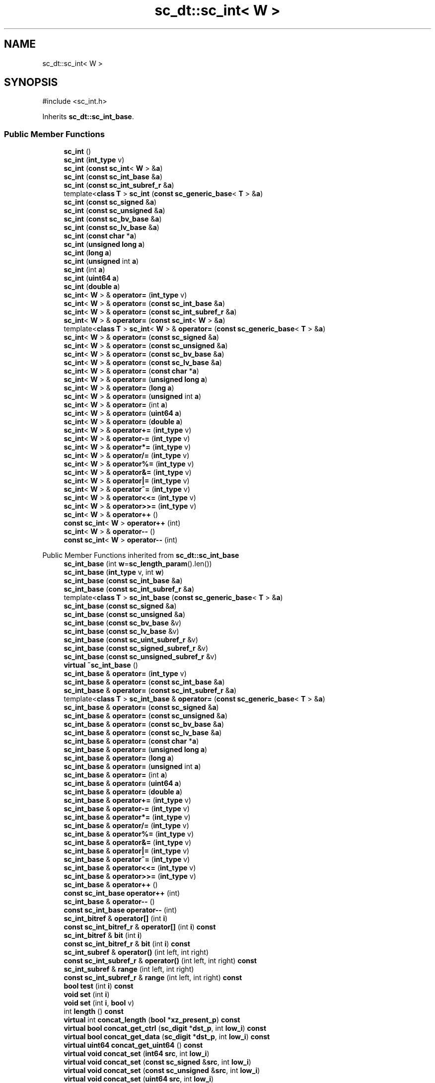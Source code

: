 .TH "sc_dt::sc_int< W >" 3 "VHDL simulator" \" -*- nroff -*-
.ad l
.nh
.SH NAME
sc_dt::sc_int< W >
.SH SYNOPSIS
.br
.PP
.PP
\fR#include <sc_int\&.h>\fP
.PP
Inherits \fBsc_dt::sc_int_base\fP\&.
.SS "Public Member Functions"

.in +1c
.ti -1c
.RI "\fBsc_int\fP ()"
.br
.ti -1c
.RI "\fBsc_int\fP (\fBint_type\fP v)"
.br
.ti -1c
.RI "\fBsc_int\fP (\fBconst\fP \fBsc_int\fP< \fBW\fP > &\fBa\fP)"
.br
.ti -1c
.RI "\fBsc_int\fP (\fBconst\fP \fBsc_int_base\fP &\fBa\fP)"
.br
.ti -1c
.RI "\fBsc_int\fP (\fBconst\fP \fBsc_int_subref_r\fP &\fBa\fP)"
.br
.ti -1c
.RI "template<\fBclass\fP \fBT\fP > \fBsc_int\fP (\fBconst\fP \fBsc_generic_base\fP< \fBT\fP > &\fBa\fP)"
.br
.ti -1c
.RI "\fBsc_int\fP (\fBconst\fP \fBsc_signed\fP &\fBa\fP)"
.br
.ti -1c
.RI "\fBsc_int\fP (\fBconst\fP \fBsc_unsigned\fP &\fBa\fP)"
.br
.ti -1c
.RI "\fBsc_int\fP (\fBconst\fP \fBsc_bv_base\fP &\fBa\fP)"
.br
.ti -1c
.RI "\fBsc_int\fP (\fBconst\fP \fBsc_lv_base\fP &\fBa\fP)"
.br
.ti -1c
.RI "\fBsc_int\fP (\fBconst\fP \fBchar\fP *\fBa\fP)"
.br
.ti -1c
.RI "\fBsc_int\fP (\fBunsigned\fP \fBlong\fP \fBa\fP)"
.br
.ti -1c
.RI "\fBsc_int\fP (\fBlong\fP \fBa\fP)"
.br
.ti -1c
.RI "\fBsc_int\fP (\fBunsigned\fP int \fBa\fP)"
.br
.ti -1c
.RI "\fBsc_int\fP (int \fBa\fP)"
.br
.ti -1c
.RI "\fBsc_int\fP (\fBuint64\fP \fBa\fP)"
.br
.ti -1c
.RI "\fBsc_int\fP (\fBdouble\fP \fBa\fP)"
.br
.ti -1c
.RI "\fBsc_int\fP< \fBW\fP > & \fBoperator=\fP (\fBint_type\fP v)"
.br
.ti -1c
.RI "\fBsc_int\fP< \fBW\fP > & \fBoperator=\fP (\fBconst\fP \fBsc_int_base\fP &\fBa\fP)"
.br
.ti -1c
.RI "\fBsc_int\fP< \fBW\fP > & \fBoperator=\fP (\fBconst\fP \fBsc_int_subref_r\fP &\fBa\fP)"
.br
.ti -1c
.RI "\fBsc_int\fP< \fBW\fP > & \fBoperator=\fP (\fBconst\fP \fBsc_int\fP< \fBW\fP > &\fBa\fP)"
.br
.ti -1c
.RI "template<\fBclass\fP \fBT\fP > \fBsc_int\fP< \fBW\fP > & \fBoperator=\fP (\fBconst\fP \fBsc_generic_base\fP< \fBT\fP > &\fBa\fP)"
.br
.ti -1c
.RI "\fBsc_int\fP< \fBW\fP > & \fBoperator=\fP (\fBconst\fP \fBsc_signed\fP &\fBa\fP)"
.br
.ti -1c
.RI "\fBsc_int\fP< \fBW\fP > & \fBoperator=\fP (\fBconst\fP \fBsc_unsigned\fP &\fBa\fP)"
.br
.ti -1c
.RI "\fBsc_int\fP< \fBW\fP > & \fBoperator=\fP (\fBconst\fP \fBsc_bv_base\fP &\fBa\fP)"
.br
.ti -1c
.RI "\fBsc_int\fP< \fBW\fP > & \fBoperator=\fP (\fBconst\fP \fBsc_lv_base\fP &\fBa\fP)"
.br
.ti -1c
.RI "\fBsc_int\fP< \fBW\fP > & \fBoperator=\fP (\fBconst\fP \fBchar\fP *\fBa\fP)"
.br
.ti -1c
.RI "\fBsc_int\fP< \fBW\fP > & \fBoperator=\fP (\fBunsigned\fP \fBlong\fP \fBa\fP)"
.br
.ti -1c
.RI "\fBsc_int\fP< \fBW\fP > & \fBoperator=\fP (\fBlong\fP \fBa\fP)"
.br
.ti -1c
.RI "\fBsc_int\fP< \fBW\fP > & \fBoperator=\fP (\fBunsigned\fP int \fBa\fP)"
.br
.ti -1c
.RI "\fBsc_int\fP< \fBW\fP > & \fBoperator=\fP (int \fBa\fP)"
.br
.ti -1c
.RI "\fBsc_int\fP< \fBW\fP > & \fBoperator=\fP (\fBuint64\fP \fBa\fP)"
.br
.ti -1c
.RI "\fBsc_int\fP< \fBW\fP > & \fBoperator=\fP (\fBdouble\fP \fBa\fP)"
.br
.ti -1c
.RI "\fBsc_int\fP< \fBW\fP > & \fBoperator+=\fP (\fBint_type\fP v)"
.br
.ti -1c
.RI "\fBsc_int\fP< \fBW\fP > & \fBoperator\-=\fP (\fBint_type\fP v)"
.br
.ti -1c
.RI "\fBsc_int\fP< \fBW\fP > & \fBoperator*=\fP (\fBint_type\fP v)"
.br
.ti -1c
.RI "\fBsc_int\fP< \fBW\fP > & \fBoperator/=\fP (\fBint_type\fP v)"
.br
.ti -1c
.RI "\fBsc_int\fP< \fBW\fP > & \fBoperator%=\fP (\fBint_type\fP v)"
.br
.ti -1c
.RI "\fBsc_int\fP< \fBW\fP > & \fBoperator&=\fP (\fBint_type\fP v)"
.br
.ti -1c
.RI "\fBsc_int\fP< \fBW\fP > & \fBoperator|=\fP (\fBint_type\fP v)"
.br
.ti -1c
.RI "\fBsc_int\fP< \fBW\fP > & \fBoperator^=\fP (\fBint_type\fP v)"
.br
.ti -1c
.RI "\fBsc_int\fP< \fBW\fP > & \fBoperator<<=\fP (\fBint_type\fP v)"
.br
.ti -1c
.RI "\fBsc_int\fP< \fBW\fP > & \fBoperator>>=\fP (\fBint_type\fP v)"
.br
.ti -1c
.RI "\fBsc_int\fP< \fBW\fP > & \fBoperator++\fP ()"
.br
.ti -1c
.RI "\fBconst\fP \fBsc_int\fP< \fBW\fP > \fBoperator++\fP (int)"
.br
.ti -1c
.RI "\fBsc_int\fP< \fBW\fP > & \fBoperator\-\-\fP ()"
.br
.ti -1c
.RI "\fBconst\fP \fBsc_int\fP< \fBW\fP > \fBoperator\-\-\fP (int)"
.br
.in -1c

Public Member Functions inherited from \fBsc_dt::sc_int_base\fP
.in +1c
.ti -1c
.RI "\fBsc_int_base\fP (int \fBw\fP=\fBsc_length_param\fP()\&.len())"
.br
.ti -1c
.RI "\fBsc_int_base\fP (\fBint_type\fP v, int \fBw\fP)"
.br
.ti -1c
.RI "\fBsc_int_base\fP (\fBconst\fP \fBsc_int_base\fP &\fBa\fP)"
.br
.ti -1c
.RI "\fBsc_int_base\fP (\fBconst\fP \fBsc_int_subref_r\fP &\fBa\fP)"
.br
.ti -1c
.RI "template<\fBclass\fP \fBT\fP > \fBsc_int_base\fP (\fBconst\fP \fBsc_generic_base\fP< \fBT\fP > &\fBa\fP)"
.br
.ti -1c
.RI "\fBsc_int_base\fP (\fBconst\fP \fBsc_signed\fP &\fBa\fP)"
.br
.ti -1c
.RI "\fBsc_int_base\fP (\fBconst\fP \fBsc_unsigned\fP &\fBa\fP)"
.br
.ti -1c
.RI "\fBsc_int_base\fP (\fBconst\fP \fBsc_bv_base\fP &v)"
.br
.ti -1c
.RI "\fBsc_int_base\fP (\fBconst\fP \fBsc_lv_base\fP &v)"
.br
.ti -1c
.RI "\fBsc_int_base\fP (\fBconst\fP \fBsc_uint_subref_r\fP &v)"
.br
.ti -1c
.RI "\fBsc_int_base\fP (\fBconst\fP \fBsc_signed_subref_r\fP &v)"
.br
.ti -1c
.RI "\fBsc_int_base\fP (\fBconst\fP \fBsc_unsigned_subref_r\fP &v)"
.br
.ti -1c
.RI "\fBvirtual\fP \fB~sc_int_base\fP ()"
.br
.ti -1c
.RI "\fBsc_int_base\fP & \fBoperator=\fP (\fBint_type\fP v)"
.br
.ti -1c
.RI "\fBsc_int_base\fP & \fBoperator=\fP (\fBconst\fP \fBsc_int_base\fP &\fBa\fP)"
.br
.ti -1c
.RI "\fBsc_int_base\fP & \fBoperator=\fP (\fBconst\fP \fBsc_int_subref_r\fP &\fBa\fP)"
.br
.ti -1c
.RI "template<\fBclass\fP \fBT\fP > \fBsc_int_base\fP & \fBoperator=\fP (\fBconst\fP \fBsc_generic_base\fP< \fBT\fP > &\fBa\fP)"
.br
.ti -1c
.RI "\fBsc_int_base\fP & \fBoperator=\fP (\fBconst\fP \fBsc_signed\fP &\fBa\fP)"
.br
.ti -1c
.RI "\fBsc_int_base\fP & \fBoperator=\fP (\fBconst\fP \fBsc_unsigned\fP &\fBa\fP)"
.br
.ti -1c
.RI "\fBsc_int_base\fP & \fBoperator=\fP (\fBconst\fP \fBsc_bv_base\fP &\fBa\fP)"
.br
.ti -1c
.RI "\fBsc_int_base\fP & \fBoperator=\fP (\fBconst\fP \fBsc_lv_base\fP &\fBa\fP)"
.br
.ti -1c
.RI "\fBsc_int_base\fP & \fBoperator=\fP (\fBconst\fP \fBchar\fP *\fBa\fP)"
.br
.ti -1c
.RI "\fBsc_int_base\fP & \fBoperator=\fP (\fBunsigned\fP \fBlong\fP \fBa\fP)"
.br
.ti -1c
.RI "\fBsc_int_base\fP & \fBoperator=\fP (\fBlong\fP \fBa\fP)"
.br
.ti -1c
.RI "\fBsc_int_base\fP & \fBoperator=\fP (\fBunsigned\fP int \fBa\fP)"
.br
.ti -1c
.RI "\fBsc_int_base\fP & \fBoperator=\fP (int \fBa\fP)"
.br
.ti -1c
.RI "\fBsc_int_base\fP & \fBoperator=\fP (\fBuint64\fP \fBa\fP)"
.br
.ti -1c
.RI "\fBsc_int_base\fP & \fBoperator=\fP (\fBdouble\fP \fBa\fP)"
.br
.ti -1c
.RI "\fBsc_int_base\fP & \fBoperator+=\fP (\fBint_type\fP v)"
.br
.ti -1c
.RI "\fBsc_int_base\fP & \fBoperator\-=\fP (\fBint_type\fP v)"
.br
.ti -1c
.RI "\fBsc_int_base\fP & \fBoperator*=\fP (\fBint_type\fP v)"
.br
.ti -1c
.RI "\fBsc_int_base\fP & \fBoperator/=\fP (\fBint_type\fP v)"
.br
.ti -1c
.RI "\fBsc_int_base\fP & \fBoperator%=\fP (\fBint_type\fP v)"
.br
.ti -1c
.RI "\fBsc_int_base\fP & \fBoperator&=\fP (\fBint_type\fP v)"
.br
.ti -1c
.RI "\fBsc_int_base\fP & \fBoperator|=\fP (\fBint_type\fP v)"
.br
.ti -1c
.RI "\fBsc_int_base\fP & \fBoperator^=\fP (\fBint_type\fP v)"
.br
.ti -1c
.RI "\fBsc_int_base\fP & \fBoperator<<=\fP (\fBint_type\fP v)"
.br
.ti -1c
.RI "\fBsc_int_base\fP & \fBoperator>>=\fP (\fBint_type\fP v)"
.br
.ti -1c
.RI "\fBsc_int_base\fP & \fBoperator++\fP ()"
.br
.ti -1c
.RI "\fBconst\fP \fBsc_int_base\fP \fBoperator++\fP (int)"
.br
.ti -1c
.RI "\fBsc_int_base\fP & \fBoperator\-\-\fP ()"
.br
.ti -1c
.RI "\fBconst\fP \fBsc_int_base\fP \fBoperator\-\-\fP (int)"
.br
.ti -1c
.RI "\fBsc_int_bitref\fP & \fBoperator[]\fP (int \fBi\fP)"
.br
.ti -1c
.RI "\fBconst\fP \fBsc_int_bitref_r\fP & \fBoperator[]\fP (int \fBi\fP) \fBconst\fP"
.br
.ti -1c
.RI "\fBsc_int_bitref\fP & \fBbit\fP (int \fBi\fP)"
.br
.ti -1c
.RI "\fBconst\fP \fBsc_int_bitref_r\fP & \fBbit\fP (int \fBi\fP) \fBconst\fP"
.br
.ti -1c
.RI "\fBsc_int_subref\fP & \fBoperator()\fP (int left, int right)"
.br
.ti -1c
.RI "\fBconst\fP \fBsc_int_subref_r\fP & \fBoperator()\fP (int left, int right) \fBconst\fP"
.br
.ti -1c
.RI "\fBsc_int_subref\fP & \fBrange\fP (int left, int right)"
.br
.ti -1c
.RI "\fBconst\fP \fBsc_int_subref_r\fP & \fBrange\fP (int left, int right) \fBconst\fP"
.br
.ti -1c
.RI "\fBbool\fP \fBtest\fP (int \fBi\fP) \fBconst\fP"
.br
.ti -1c
.RI "\fBvoid\fP \fBset\fP (int \fBi\fP)"
.br
.ti -1c
.RI "\fBvoid\fP \fBset\fP (int \fBi\fP, \fBbool\fP v)"
.br
.ti -1c
.RI "int \fBlength\fP () \fBconst\fP"
.br
.ti -1c
.RI "\fBvirtual\fP int \fBconcat_length\fP (\fBbool\fP *\fBxz_present_p\fP) \fBconst\fP"
.br
.ti -1c
.RI "\fBvirtual\fP \fBbool\fP \fBconcat_get_ctrl\fP (\fBsc_digit\fP *\fBdst_p\fP, int \fBlow_i\fP) \fBconst\fP"
.br
.ti -1c
.RI "\fBvirtual\fP \fBbool\fP \fBconcat_get_data\fP (\fBsc_digit\fP *\fBdst_p\fP, int \fBlow_i\fP) \fBconst\fP"
.br
.ti -1c
.RI "\fBvirtual\fP \fBuint64\fP \fBconcat_get_uint64\fP () \fBconst\fP"
.br
.ti -1c
.RI "\fBvirtual\fP \fBvoid\fP \fBconcat_set\fP (\fBint64\fP \fBsrc\fP, int \fBlow_i\fP)"
.br
.ti -1c
.RI "\fBvirtual\fP \fBvoid\fP \fBconcat_set\fP (\fBconst\fP \fBsc_signed\fP &\fBsrc\fP, int \fBlow_i\fP)"
.br
.ti -1c
.RI "\fBvirtual\fP \fBvoid\fP \fBconcat_set\fP (\fBconst\fP \fBsc_unsigned\fP &\fBsrc\fP, int \fBlow_i\fP)"
.br
.ti -1c
.RI "\fBvirtual\fP \fBvoid\fP \fBconcat_set\fP (\fBuint64\fP \fBsrc\fP, int \fBlow_i\fP)"
.br
.ti -1c
.RI "\fBbool\fP \fBand_reduce\fP () \fBconst\fP"
.br
.ti -1c
.RI "\fBbool\fP \fBnand_reduce\fP () \fBconst\fP"
.br
.ti -1c
.RI "\fBbool\fP \fBor_reduce\fP () \fBconst\fP"
.br
.ti -1c
.RI "\fBbool\fP \fBnor_reduce\fP () \fBconst\fP"
.br
.ti -1c
.RI "\fBbool\fP \fBxor_reduce\fP () \fBconst\fP"
.br
.ti -1c
.RI "\fBbool\fP \fBxnor_reduce\fP () \fBconst\fP"
.br
.ti -1c
.RI "\fBoperator int_type\fP () \fBconst\fP"
.br
.ti -1c
.RI "\fBint_type\fP \fBvalue\fP () \fBconst\fP"
.br
.ti -1c
.RI "int \fBto_int\fP () \fBconst\fP"
.br
.ti -1c
.RI "\fBunsigned\fP int \fBto_uint\fP () \fBconst\fP"
.br
.ti -1c
.RI "\fBlong\fP \fBto_long\fP () \fBconst\fP"
.br
.ti -1c
.RI "\fBunsigned\fP \fBlong\fP \fBto_ulong\fP () \fBconst\fP"
.br
.ti -1c
.RI "\fBint64\fP \fBto_int64\fP () \fBconst\fP"
.br
.ti -1c
.RI "\fBuint64\fP \fBto_uint64\fP () \fBconst\fP"
.br
.ti -1c
.RI "\fBdouble\fP \fBto_double\fP () \fBconst\fP"
.br
.ti -1c
.RI "\fBlong\fP \fBlong_low\fP () \fBconst\fP"
.br
.ti -1c
.RI "\fBlong\fP \fBlong_high\fP () \fBconst\fP"
.br
.ti -1c
.RI "\fBconst\fP std::string \fBto_string\fP (\fBsc_numrep\fP \fBnumrep\fP=\fBSC_DEC\fP) \fBconst\fP"
.br
.ti -1c
.RI "\fBconst\fP std::string \fBto_string\fP (\fBsc_numrep\fP \fBnumrep\fP, \fBbool\fP \fBw_prefix\fP) \fBconst\fP"
.br
.ti -1c
.RI "\fBvoid\fP \fBprint\fP (::std::ostream &\fBos\fP=::std::cout) \fBconst\fP"
.br
.ti -1c
.RI "\fBvoid\fP \fBscan\fP (::std::istream &\fBis\fP=::std::cin)"
.br
.in -1c

Public Member Functions inherited from \fBsc_dt::sc_value_base\fP
.in +1c
.ti -1c
.RI "\fBvirtual\fP \fB~sc_value_base\fP ()"
.br
.in -1c
.SS "Additional Inherited Members"


Protected Attributes inherited from \fBsc_dt::sc_int_base\fP
.in +1c
.ti -1c
.RI "\fBint_type\fP \fBm_val\fP"
.br
.ti -1c
.RI "int \fBm_len\fP"
.br
.ti -1c
.RI "int \fBm_ulen\fP"
.br
.in -1c
.SH "Constructor & Destructor Documentation"
.PP 
.SS "template<int W> \fBsc_dt::sc_int\fP< \fBW\fP >::sc_int ()\fR [inline]\fP"

.SS "template<int W> \fBsc_dt::sc_int\fP< \fBW\fP >::sc_int (\fBint_type\fP v)\fR [inline]\fP"

.SS "template<int W> \fBsc_dt::sc_int\fP< \fBW\fP >::sc_int (\fBconst\fP \fBsc_int\fP< \fBW\fP > & a)\fR [inline]\fP"

.SS "template<int W> \fBsc_dt::sc_int\fP< \fBW\fP >::sc_int (\fBconst\fP \fBsc_int_base\fP & a)\fR [inline]\fP"

.SS "template<int W> \fBsc_dt::sc_int\fP< \fBW\fP >::sc_int (\fBconst\fP \fBsc_int_subref_r\fP & a)\fR [inline]\fP"

.SS "template<int W> template<\fBclass\fP \fBT\fP > \fBsc_dt::sc_int\fP< \fBW\fP >::sc_int (\fBconst\fP \fBsc_generic_base\fP< \fBT\fP > & a)\fR [inline]\fP"

.SS "template<int W> \fBsc_dt::sc_int\fP< \fBW\fP >::sc_int (\fBconst\fP \fBsc_signed\fP & a)\fR [inline]\fP"

.SS "template<int W> \fBsc_dt::sc_int\fP< \fBW\fP >::sc_int (\fBconst\fP \fBsc_unsigned\fP & a)\fR [inline]\fP"

.SS "template<int W> \fBsc_dt::sc_int\fP< \fBW\fP >::sc_int (\fBconst\fP \fBsc_bv_base\fP & a)\fR [inline]\fP"

.SS "template<int W> \fBsc_dt::sc_int\fP< \fBW\fP >::sc_int (\fBconst\fP \fBsc_lv_base\fP & a)\fR [inline]\fP"

.SS "template<int W> \fBsc_dt::sc_int\fP< \fBW\fP >::sc_int (\fBconst\fP \fBchar\fP * a)\fR [inline]\fP"

.SS "template<int W> \fBsc_dt::sc_int\fP< \fBW\fP >::sc_int (\fBunsigned\fP \fBlong\fP a)\fR [inline]\fP"

.SS "template<int W> \fBsc_dt::sc_int\fP< \fBW\fP >::sc_int (\fBlong\fP a)\fR [inline]\fP"

.SS "template<int W> \fBsc_dt::sc_int\fP< \fBW\fP >::sc_int (\fBunsigned\fP int a)\fR [inline]\fP"

.SS "template<int W> \fBsc_dt::sc_int\fP< \fBW\fP >::sc_int (int a)\fR [inline]\fP"

.SS "template<int W> \fBsc_dt::sc_int\fP< \fBW\fP >::sc_int (\fBuint64\fP a)\fR [inline]\fP"

.SS "template<int W> \fBsc_dt::sc_int\fP< \fBW\fP >::sc_int (\fBdouble\fP a)\fR [inline]\fP"

.SH "Member Function Documentation"
.PP 
.SS "template<int W> \fBsc_int\fP< \fBW\fP > & \fBsc_dt::sc_int\fP< \fBW\fP >\fB::operator\fP%= (\fBint_type\fP v)\fR [inline]\fP"

.SS "template<int W> \fBsc_int\fP< \fBW\fP > & \fBsc_dt::sc_int\fP< \fBW\fP >\fB::operator\fP&= (\fBint_type\fP v)\fR [inline]\fP"

.SS "template<int W> \fBsc_int\fP< \fBW\fP > & \fBsc_dt::sc_int\fP< \fBW\fP >\fB::operator\fP*= (\fBint_type\fP v)\fR [inline]\fP"

.SS "template<int W> \fBsc_int\fP< \fBW\fP > & \fBsc_dt::sc_int\fP< \fBW\fP >\fB::operator\fP++ ()\fR [inline]\fP"

.SS "template<int W> \fBconst\fP \fBsc_int\fP< \fBW\fP > \fBsc_dt::sc_int\fP< \fBW\fP >\fB::operator\fP++ (int)\fR [inline]\fP"

.SS "template<int W> \fBsc_int\fP< \fBW\fP > & \fBsc_dt::sc_int\fP< \fBW\fP >\fB::operator\fP+= (\fBint_type\fP v)\fR [inline]\fP"

.SS "template<int W> \fBsc_int\fP< \fBW\fP > & \fBsc_dt::sc_int\fP< \fBW\fP >\fB::operator\fP\-\- ()\fR [inline]\fP"

.SS "template<int W> \fBconst\fP \fBsc_int\fP< \fBW\fP > \fBsc_dt::sc_int\fP< \fBW\fP >\fB::operator\fP\-\- (int)\fR [inline]\fP"

.SS "template<int W> \fBsc_int\fP< \fBW\fP > & \fBsc_dt::sc_int\fP< \fBW\fP >\fB::operator\fP\-= (\fBint_type\fP v)\fR [inline]\fP"

.SS "template<int W> \fBsc_int\fP< \fBW\fP > & \fBsc_dt::sc_int\fP< \fBW\fP >\fB::operator\fP/= (\fBint_type\fP v)\fR [inline]\fP"

.SS "template<int W> \fBsc_int\fP< \fBW\fP > & \fBsc_dt::sc_int\fP< \fBW\fP >\fB::operator\fP<<= (\fBint_type\fP v)\fR [inline]\fP"

.SS "template<int W> \fBsc_int\fP< \fBW\fP > & \fBsc_dt::sc_int\fP< \fBW\fP >\fB::operator\fP= (\fBconst\fP \fBchar\fP * a)\fR [inline]\fP"

.SS "template<int W> \fBsc_int\fP< \fBW\fP > & \fBsc_dt::sc_int\fP< \fBW\fP >\fB::operator\fP= (\fBconst\fP \fBsc_bv_base\fP & a)\fR [inline]\fP"

.SS "template<int W> template<\fBclass\fP \fBT\fP > \fBsc_int\fP< \fBW\fP > & \fBsc_dt::sc_int\fP< \fBW\fP >\fB::operator\fP= (\fBconst\fP \fBsc_generic_base\fP< \fBT\fP > & a)\fR [inline]\fP"

.SS "template<int W> \fBsc_int\fP< \fBW\fP > & \fBsc_dt::sc_int\fP< \fBW\fP >\fB::operator\fP= (\fBconst\fP \fBsc_int\fP< \fBW\fP > & a)\fR [inline]\fP"

.SS "template<int W> \fBsc_int\fP< \fBW\fP > & \fBsc_dt::sc_int\fP< \fBW\fP >\fB::operator\fP= (\fBconst\fP \fBsc_int_base\fP & a)\fR [inline]\fP"

.SS "template<int W> \fBsc_int\fP< \fBW\fP > & \fBsc_dt::sc_int\fP< \fBW\fP >\fB::operator\fP= (\fBconst\fP \fBsc_int_subref_r\fP & a)\fR [inline]\fP"

.SS "template<int W> \fBsc_int\fP< \fBW\fP > & \fBsc_dt::sc_int\fP< \fBW\fP >\fB::operator\fP= (\fBconst\fP \fBsc_lv_base\fP & a)\fR [inline]\fP"

.SS "template<int W> \fBsc_int\fP< \fBW\fP > & \fBsc_dt::sc_int\fP< \fBW\fP >\fB::operator\fP= (\fBconst\fP \fBsc_signed\fP & a)\fR [inline]\fP"

.SS "template<int W> \fBsc_int\fP< \fBW\fP > & \fBsc_dt::sc_int\fP< \fBW\fP >\fB::operator\fP= (\fBconst\fP \fBsc_unsigned\fP & a)\fR [inline]\fP"

.SS "template<int W> \fBsc_int\fP< \fBW\fP > & \fBsc_dt::sc_int\fP< \fBW\fP >\fB::operator\fP= (\fBdouble\fP a)\fR [inline]\fP"

.SS "template<int W> \fBsc_int\fP< \fBW\fP > & \fBsc_dt::sc_int\fP< \fBW\fP >\fB::operator\fP= (int a)\fR [inline]\fP"

.SS "template<int W> \fBsc_int\fP< \fBW\fP > & \fBsc_dt::sc_int\fP< \fBW\fP >\fB::operator\fP= (\fBint_type\fP v)\fR [inline]\fP"

.SS "template<int W> \fBsc_int\fP< \fBW\fP > & \fBsc_dt::sc_int\fP< \fBW\fP >\fB::operator\fP= (\fBlong\fP a)\fR [inline]\fP"

.SS "template<int W> \fBsc_int\fP< \fBW\fP > & \fBsc_dt::sc_int\fP< \fBW\fP >\fB::operator\fP= (\fBuint64\fP a)\fR [inline]\fP"

.SS "template<int W> \fBsc_int\fP< \fBW\fP > & \fBsc_dt::sc_int\fP< \fBW\fP >\fB::operator\fP= (\fBunsigned\fP int a)\fR [inline]\fP"

.SS "template<int W> \fBsc_int\fP< \fBW\fP > & \fBsc_dt::sc_int\fP< \fBW\fP >\fB::operator\fP= (\fBunsigned\fP \fBlong\fP a)\fR [inline]\fP"

.SS "template<int W> \fBsc_int\fP< \fBW\fP > & \fBsc_dt::sc_int\fP< \fBW\fP >\fB::operator\fP>>= (\fBint_type\fP v)\fR [inline]\fP"

.SS "template<int W> \fBsc_int\fP< \fBW\fP > & \fBsc_dt::sc_int\fP< \fBW\fP >\fB::operator\fP^= (\fBint_type\fP v)\fR [inline]\fP"

.SS "template<int W> \fBsc_int\fP< \fBW\fP > & \fBsc_dt::sc_int\fP< \fBW\fP >\fB::operator\fP|= (\fBint_type\fP v)\fR [inline]\fP"


.SH "Author"
.PP 
Generated automatically by Doxygen for VHDL simulator from the source code\&.
